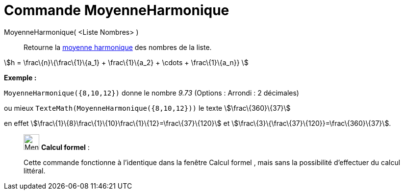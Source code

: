 = Commande MoyenneHarmonique
:page-en: commands/HarmonicMean
ifdef::env-github[:imagesdir: /fr/modules/ROOT/assets/images]

MoyenneHarmonique( <Liste Nombres> )::
  Retourne la https://en.wikipedia.org/wiki/fr:Moyenne_harmonique[moyenne harmonique] des nombres de la liste.

stem:[h = \frac\{n}\{\frac\{1}\{a_1} + \frac\{1}\{a_2} + \cdots + \frac\{1}\{a_n}} ]

[EXAMPLE]
====

*Exemple :*

`++MoyenneHarmonique({8,10,12})++` donne le nombre _9.73_ ([.small]#Options : Arrondi : 2 décimales#)

ou mieux `++TexteMath(MoyenneHarmonique({8,10,12}))++` le texte stem:[\frac\{360}\{37}]

en effet stem:[\frac\{1}\{8}+\frac\{1}\{10}+\frac\{1}\{12}=\frac\{37}\{120}] et
stem:[\frac\{3}\{\frac\{37}\{120}}=\frac\{360}\{37}].

====

____________________________________________________________

image:32px-Menu_view_cas.svg.png[Menu view cas.svg,width=32,height=32] *Calcul formel* :

Cette commande fonctionne à l'identique dans la fenêtre Calcul formel , mais sans la possibilité d'effectuer du calcul
littéral.

